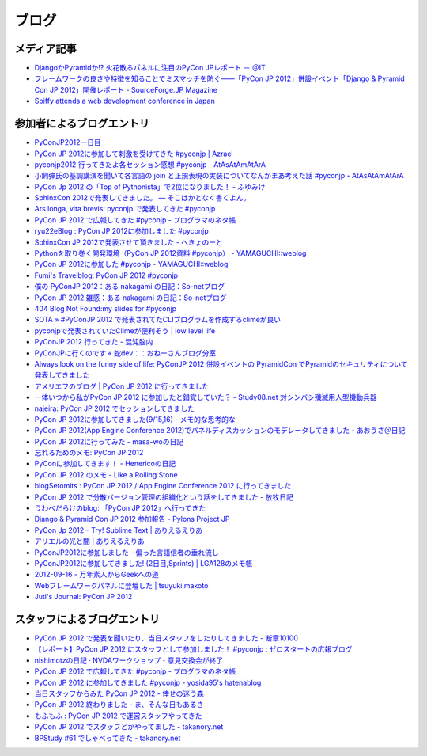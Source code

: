 ========
 ブログ
========

メディア記事
============
- `DjangoかPyramidか!? 火花散るパネルに注目のPyCon JPレポート － ＠IT <http://www.atmarkit.co.jp/news/201209/24/pycon.html>`_
- `フレームワークの良さや特徴を知ることでミスマッチを防ぐ――「PyCon JP 2012」併設イベント「Django & Pyramid Con JP 2012」開催レポート - SourceForge.JP Magazine <http://sourceforge.jp/magazine/12/10/02/0940207>`_
- `Spiffy attends a web development conference in Japan <http://spiffy.sg/random/spiffy-attends-a-web-development-conference-in-japan/>`_

参加者によるブログエントリ
==========================
- `PyConJP2012一日目 <http://blog.kzfmix.com/entry/1347711071>`_
- `PyCon JP 2012に参加して刺激を受けてきた #pyconjp | Azrael <http://zafiel.wingall.com/archives/5365>`_
- `pyconjp2012 行ってきたよ各セッション感想 #pyconjp - AtAsAtAmAtArA <http://d.hatena.ne.jp/atasatamatara/20120916/1347812985>`_
- `小飼弾氏の基調講演を聞いて各言語の join と正規表現の実装についてなんかまあ考えた話 #pyconjp - AtAsAtAmAtArA <http://d.hatena.ne.jp/atasatamatara/20120916/1347813137>`_
- `PyCon Jp 2012 の「Top of Pythonista」で2位になりました！ - ふゆみけ <http://d.hatena.ne.jp/fuyumi3/20120917/1347850563>`_
- `SphinxCon 2012で発表してきました。 — そこはかとなく書くよん。 <http://tdoc.info/blog/2012/09/17/sphinxcon2012.html>`_
- `Ars longa, vita brevis: pyconjp で発表してきた #pyconjp <http://kshigeru.blogspot.jp/2012/09/pyconjp2012-presentation.html?spref=tw>`_
- `PyCon JP 2012 で広報してきた #pyconjp - プログラマのネタ帳 <http://d.hatena.ne.jp/shomah4a/20120918/1347987799>`_
- `ryu22eBlog : PyCon JP 2012に参加しました #pyconjp <http://blog.livedoor.jp/ryu22e/archives/65709074.html>`_
- `SphinxCon JP 2012で発表させて頂きました - へきょのーと <http://d.hatena.ne.jp/hekyou/20120917/p1>`_
- `Pythonを取り巻く開発環境（PyCon JP 2012資料 #pyconjp） - YAMAGUCHI::weblog <http://ymotongpoo.hatenablog.com/entry/2012/09/16/090842>`_
- `PyCon JP 2012に参加した #pyconjp - YAMAGUCHI::weblog <http://ymotongpoo.hatenablog.com/entry/2012/09/18/222602>`_
- `Fumi's Travelblog: PyCon JP 2012 #pyconjp <http://fumit.blogspot.jp/2012/09/pycon-jp-2012-pyconjp.html>`_
- `僕の PyConJP 2012：ある nakagami の日記：So-netブログ <http://nakagami.blog.so-net.ne.jp/2012-09-22>`_
- `PyCon JP 2012 雑感：ある nakagami の日記：So-netブログ <http://nakagami.blog.so-net.ne.jp/2012-09-22-1>`_
- `404 Blog Not Found:my slides for #pyconjp <http://blog.livedoor.jp/dankogai/archives/51824004.html>`_
- `SOTA » #PyConJP 2012 で発表されてたCLIプログラムを作成するclimeが良い <http://tcnksm.sakura.ne.jp/blog/2012/09/18/pyconjp-2012-%E3%81%A7%E7%99%BA%E8%A1%A8%E3%81%95%E3%82%8C%E3%81%A6%E3%81%9Fcli%E3%83%97%E3%83%AD%E3%82%B0%E3%83%A9%E3%83%A0%E3%82%92%E4%BD%9C%E6%88%90%E3%81%99%E3%82%8Bclime%E3%81%8C%E8%89%AF/>`_
- `pyconjpで発表されていたClimeが便利そう | low level life <http://lowlevellife.com/2012/09/pyconjp%E3%81%A7%E7%99%BA%E8%A1%A8%E3%81%95%E3%82%8C%E3%81%A6%E3%81%84%E3%81%9Fclime%E3%81%8C%E4%BE%BF%E5%88%A9%E3%81%9D%E3%81%86/>`_
- `PyConJP 2012 行ってきた - 混沌脳内 <http://d.hatena.ne.jp/blaue_fuchs/20120918/1347977139>`_
- `PyConJPに行くのです « 蛇dev：：おねーさんブログ分室 <http://ndiblog.mezquita.jp/archives/568>`_
- `Always look on the funny side of life: PyConJP 2012 併設イベントの PyramidCon でPyramidのセキュリティについて発表してきました <http://blog.jbking.org/post/31975469344/pyconjp-2012-pyramidcon>`_
- `アメリエフのブログ | PyCon JP 2012 に行ってきました <http://blog.amelieff.jp/?eid=191306>`_
- `一体いつから私がPyCon JP 2012 に参加したと錯覚していた？ - Study08.net 対シンバシ殲滅用人型機動兵器 <http://tell-k.hatenablog.com/entry/2012/09/22/011653>`_
- `najeira: PyCon JP 2012 でセッションしてきました <http://najeira.blogspot.jp/2012/09/pycon-jp-2012.html>`_
- `PyCon JP 2012に参加してきました(9/15,16) - メモ的な思考的な <http://d.hatena.ne.jp/thinkAmi/20120919/1348006553>`_
- `PyCon JP 2012(App Engine Conference 2012)でパネルディスカッションのモデレータしてきました - あおうさ＠日記 <http://d.hatena.ne.jp/bluerabbit/20120918/1347978435>`_
- `PyCon JP 2012に行ってみた - masa-woの日記 <http://d.hatena.ne.jp/masa-wo/20120916/1347804362>`_
- `忘れるためのメモ: PyCon JP 2012 <http://wasure-memo.h-tsk.com/2012/09/pycon-jp-2012.html>`_
- `PyConに参加してきます！ - Henericoの日記 <http://henerico.hateblo.jp/entry/2012/09/14/210332>`_
- `PyCon JP 2012 のメモ - Like a Rolling Stone <http://zakkie.hateblo.jp/entry/2012/09/17/073331>`_
- `blogSetomits : PyCon JP 2012 / App Engine Conference 2012 に行ってきました <http://straitmouth.jp/blog/setomits/2487>`_
- `PyCon JP 2012 で分散バージョン管理の組織化という話をしてきました - 放牧日記 <http://troter.hatenablog.jp/entry/20120921/1348224166>`_
- `うわべだらけのblog: 「PyCon JP 2012」へ行ってきた <http://ffuyyo.blogspot.jp/2012/09/pycon-jp-2012.html>`_
- `Django & Pyramid Con JP 2012 参加報告 - Pylons Project JP <http://www.pylonsproject.jp/news/djangopyramidconjp2012canjiabaogao>`_
- `PyCon Jp 2012 – Try! Sublime Text | ありえるえりあ <http://dev.ariel-networks.com/wp/archives/2522>`_
- `アリエルの光と闇 | ありえるえりあ <http://dev.ariel-networks.com/wp/archives/2557>`_
- `PyConJP2012に参加しました - 偏った言語信者の垂れ流し <http://d.hatena.ne.jp/nullpobug/20120917/1347844999>`_
- `PyConJP2012に参加してきました! (2日目,Sprints) | LGA128のメモ帳 <http://lga128.nekobaka.net/2012/09/pyconjp2012-2/>`_
- `2012-09-16 - 万年素人からGeekへの道 <http://d.hatena.ne.jp/shinriyo/20120916>`_
- `Webフレームワークパネルに登壇した | tsuyuki.makoto <http://www.tsuyukimakoto.com/blog/2012/09/18/next_django_ja/>`_
- `Juti's Journal: PyCon JP 2012 <http://journal.shiroyuki.com/2012/11/pycon-jp-2012.html>`_

スタッフによるブログエントリ
============================
- `PyCon JP 2012 で発表を聞いたり、当日スタッフをしたりしてきました - 断章10100 <http://d.hatena.ne.jp/naka-06_18/20120918/1347975258>`_
- `【レポート】PyCon JP 2012 にスタッフとして参加しました！ #pyconjp : ゼロスタートの広報ブログ <http://pr.zero-start.jp/archives/65708811.html>`_
- `nishimotzの日記 · NVDAワークショップ・意見交換会が終了 <http://d.nishimotz.com/archives/1346>`_
- `PyCon JP 2012 で広報してきた #pyconjp - プログラマのネタ帳 <http://d.hatena.ne.jp/shomah4a/20120918/1347987799>`_
- `PyCon JP 2012 に参加してきました #pyconjp - yosida95's hatenablog <http://yosida95.hatenablog.com/entry/2012/10/02/164054>`_
- `当日スタッフからみた PyCon JP 2012 - 倖せの迷う森 <http://d.hatena.ne.jp/ocs/20120919/1348066167>`_
- `PyCon JP 2012 終わりました - ま、そんな日もあるさ <http://d.hatena.ne.jp/flag-boy/20120919/1306902308>`_
- `もふもふ : PyCon JP 2012 で運営スタッフやってきた <http://blog.livedoor.jp/ricoasax/archives/1508972.html>`_
- `PyCon JP 2012 でスタッフとかやってました - takanory.net <http://takanory.net/takalog/1290>`_
- `BPStudy #61 でしゃべってきた - takanory.net <http://takanory.net/takalog/1291>`_
